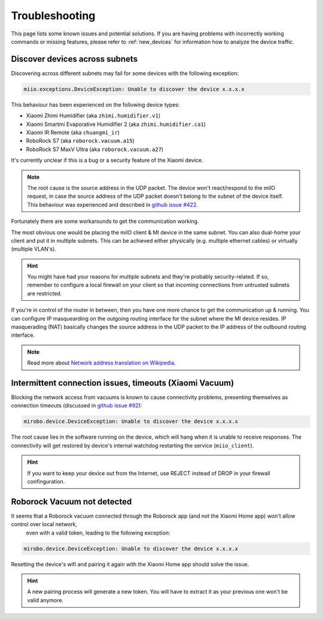 Troubleshooting
===============

This page lists some known issues and potential solutions.
If you are having problems with incorrectly working commands or missing features,
please refer to :ref:`new_devices` for information how to analyze the device traffic.

Discover devices across subnets
-------------------------------

Discovering across different subnets may fail for some devices with the following exception:

.. code-block:: text

    miio.exceptions.DeviceException: Unable to discover the device x.x.x.x

This behaviour has been experienced on the following device types:

- Xiaomi Zhimi Humidifier (aka ``zhimi.humidifier.v1``)
- Xiaomi Smartmi Evaporative Humidifier 2 (aka ``zhimi.humidifier.ca1``)
- Xiaomi IR Remote (aka ``chuangmi_ir``)
- RoboRock S7 (aka ``roborock.vacuum.a15``)
- RoboRock S7 MaxV Ultra (aka ``roborock.vacuum.a27``)

It's currently unclear if this is a bug or a security feature of the Xiaomi device.

.. note::

    The root cause is the source address in the UDP packet. The device won't react/respond to the miIO request, in case the source address of the UDP packet doesn't belong to the subnet of the device itself. This behaviour was experienced and described in `github issue #422 <https://github.com/rytilahti/python-miio/issues/422>`_.

Fortunately there are some workarounds to get the communication working.

The most obvious one would be placing the miIO client & MI device in the same subnet.
You can also dual-home your client and put it in multiple subnets.
This can be achieved either physically (e.g. multiple ethernet cables) or virtually (multiple VLAN's).

.. hint::

    You might have had your reasons for multiple subnets and they're probably security-related. If so, remember to configure a local firewall on your client so that incoming connections from untrusted subnets are restricted.

If you're in control of the router in between, then you have one more chance to get the communication up & running.
You can configure IP masquearding on the outgoing routing interface for the subnet where the MI device resides.
IP masquerading (NAT) basically changes the source address in the UDP packet to the IP address of the
outbound routing interface.

.. note::

    Read more about `Network address translation on Wikipedia <https://en.wikipedia.org/wiki/Network_address_translation>`_.


Intermittent connection issues, timeouts (Xiaomi Vacuum)
--------------------------------------------------------

Blocking the network access from vacuums is known to cause connectivity problems, presenting themselves as connection timeouts (discussed in `github issue #92 <https://github.com/rytilahti/python-miio/issues/92>`_):

.. code-block:: text

    mirobo.device.DeviceException: Unable to discover the device x.x.x.x

The root cause lies in the software running on the device, which will hang when it is unable to receive responses.
The connectivity will get restored by device's internal watchdog restarting the service (``miio_client``).

.. hint::

    If you want to keep your device out from the Internet, use REJECT instead of DROP in your firewall confinguration.


Roborock Vacuum not detected
----------------------------

It seems that a Roborock vacuum connected through the Roborock app (and not the Xiaomi Home app) won't allow control over local network,
 even with a valid token, leading to the following exception:

.. code-block:: text

    mirobo.device.DeviceException: Unable to discover the device x.x.x.x

Resetting the device's wifi and pairing it again with the Xiaomi Home app should solve the issue.

.. hint::

    A new pairing process will generate a new token. You will have to extract it as your previous one won't be valid anymore.
